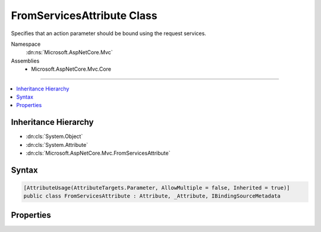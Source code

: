 

FromServicesAttribute Class
===========================






Specifies that an action parameter should be bound using the request services.


Namespace
    :dn:ns:`Microsoft.AspNetCore.Mvc`
Assemblies
    * Microsoft.AspNetCore.Mvc.Core

----

.. contents::
   :local:



Inheritance Hierarchy
---------------------


* :dn:cls:`System.Object`
* :dn:cls:`System.Attribute`
* :dn:cls:`Microsoft.AspNetCore.Mvc.FromServicesAttribute`








Syntax
------

.. code-block:: csharp

    [AttributeUsage(AttributeTargets.Parameter, AllowMultiple = false, Inherited = true)]
    public class FromServicesAttribute : Attribute, _Attribute, IBindingSourceMetadata








.. dn:class:: Microsoft.AspNetCore.Mvc.FromServicesAttribute
    :hidden:

.. dn:class:: Microsoft.AspNetCore.Mvc.FromServicesAttribute

Properties
----------

.. dn:class:: Microsoft.AspNetCore.Mvc.FromServicesAttribute
    :noindex:
    :hidden:

    
    .. dn:property:: Microsoft.AspNetCore.Mvc.FromServicesAttribute.BindingSource
    
        
        :rtype: Microsoft.AspNetCore.Mvc.ModelBinding.BindingSource
    
        
        .. code-block:: csharp
    
            public BindingSource BindingSource
            {
                get;
            }
    

